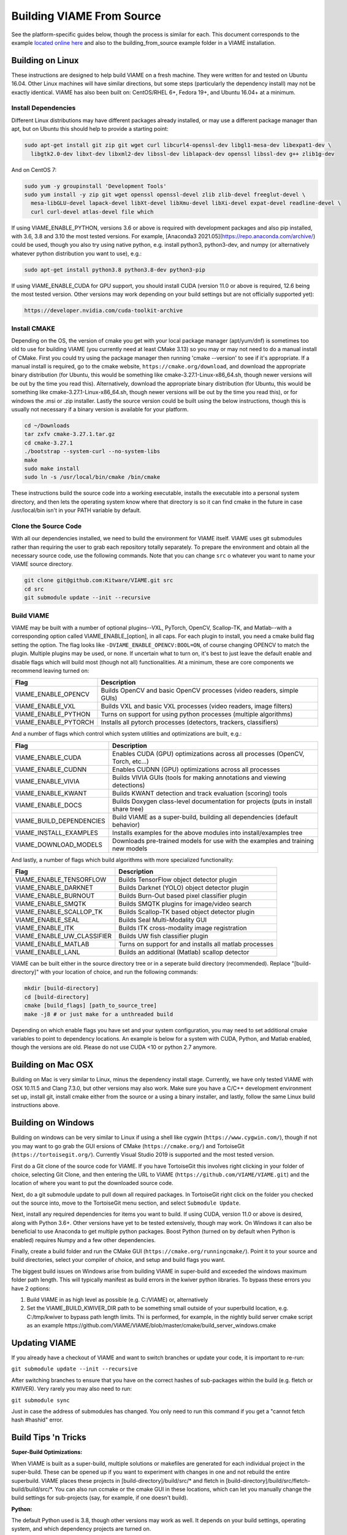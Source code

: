
==========================
Building VIAME From Source
==========================

See the platform-specific guides below, though the process is similar for each.
This document corresponds to the example `located online here`_ and also to the
building_from_source example folder in a VIAME installation.

.. _located online here: https://github.com/VIAME/VIAME/tree/master/examples/building_from_source


*****************
Building on Linux
*****************

These instructions are designed to help build VIAME on a fresh machine. They were written for
and tested on Ubuntu 16.04. Other Linux machines will have similar directions, but some steps
(particularly the dependency install) may not be exactly identical. VIAME has also been built
on: CentOS/RHEL 6+, Fedora 19+, and Ubuntu 16.04+ at a minimum.

Install Dependencies
====================

Different Linux distributions may have different packages already installed, or may
use a different package manager than apt, but on Ubuntu this should help to provide
a starting point:

.. code-block:: bash

   sudo apt-get install git zip git wget curl libcurl4-openssl-dev libgl1-mesa-dev libexpat1-dev \
     libgtk2.0-dev libxt-dev libxml2-dev libssl-dev liblapack-dev openssl libssl-dev g++ zlib1g-dev 

And on CentOS 7:

.. code-block:: bash

   sudo yum -y groupinstall 'Development Tools'
   sudo yum install -y zip git wget openssl openssl-devel zlib zlib-devel freeglut-devel \
     mesa-libGLU-devel lapack-devel libXt-devel libXmu-devel libXi-devel expat-devel readline-devel \
     curl curl-devel atlas-devel file which

If using VIAME_ENABLE_PYTHON, versions 3.6 or above is required with development packages and also
pip installed, with 3.6, 3.8 and 3.10 the most tested versions. For example,
[Anaconda3 2021.05](https://repo.anaconda.com/archive/) could be used, though you also try using
native python, e.g. install python3, python3-dev, and numpy (or alternatively whatever python
distribution you want to use),
e.g.:

.. code-block:: bash

   sudo apt-get install python3.8 python3.8-dev python3-pip

If using VIAME_ENABLE_CUDA for GPU support, you should install CUDA (version 11.0 or above
is required, 12.6 being the most tested version. Other versions may work depending
on your build settings but are not officially supported yet):

.. code-block:: bash

   https://developer.nvidia.com/cuda-toolkit-archive

Install CMAKE
=============

Depending on the OS, the version of cmake you get with your local package manager (apt/yum/dnf)
is sometimes too old to use for building VIAME (you currently need at least CMake 3.13) so you may
or may not need to do a manual install of CMake. First you could try using the package manager
then running 'cmake --version' to see if it's appropriate. If a manual install is required, go
to the cmake website, ``https://cmake.org/download``, and download the appropriate binary
distribution (for Ubuntu, this would be something like cmake-3.27.1-Linux-x86_64.sh,
though newer versions will be out by the time you read this). Alternatively, download the
appropriate binary distribution (for Ubuntu, this would be something like cmake-3.27.1-Linux-x86_64.sh,
though newer versions will be out by the time you read this), or for windows the .msi or .zip
installer. Lastly the source version could be built using the below instructions, though this
is usually not necessary if a binary version is available for your platform.


.. code-block:: bash

   cd ~/Downloads
   tar zxfv cmake-3.27.1.tar.gz
   cd cmake-3.27.1
   ./bootstrap --system-curl --no-system-libs
   make
   sudo make install
   sudo ln -s /usr/local/bin/cmake /bin/cmake

These instructions build the source code into a working executable, installs the
executable into a personal system directory, and then lets the operating system
know where that directory is so it can find cmake in the future in case
/usr/local/bin isn't in your PATH variable by default.

Clone the Source Code
=====================

With all our dependencies installed, we need to build the environment for VIAME
itself. VIAME uses git submodules rather than requiring the user to grab each 
repository totally separately. To prepare the environment and obtain all the
necessary source code, use the following commands. Note that you can change ``src``
o whatever you want to name your VIAME source directory.

.. code-block:: bash

   git clone git@github.com:Kitware/VIAME.git src
   cd src
   git submodule update --init --recursive

Build VIAME
===========

VIAME may be built with a number of optional plugins--VXL, PyTorch, OpenCV,
Scallop-TK, and Matlab--with a corresponding option called VIAME_ENABLE_[option],
in all caps. For each plugin to install, you need a cmake build flag setting the
option. The flag looks like ``-DVIAME_ENABLE_OPENCV:BOOL=ON``, of course changing
OPENCV to match the plugin. Multiple plugins may be used, or none. If uncertain what
to turn on, it's best to just leave the default enable and disable flags which will
build most (though not all) functionalities. At a minimum, these are core components
we recommend leaving turned on:


+------------------------------+---------------------------------------------------------------------------------------+
| Flag                         | Description                                                                           |
+==============================+=======================================================================================+
| VIAME_ENABLE_OPENCV          | Builds OpenCV and basic OpenCV processes (video readers, simple GUIs)                 |
+------------------------------+---------------------------------------------------------------------------------------+
| VIAME_ENABLE_VXL             | Builds VXL and basic VXL processes (video readers, image filters)                     |
+------------------------------+---------------------------------------------------------------------------------------+
| VIAME_ENABLE_PYTHON          | Turns on support for using python processes (multiple algorithms)                     |
+------------------------------+---------------------------------------------------------------------------------------+
| VIAME_ENABLE_PYTORCH         | Installs all pytorch processes (detectors, trackers, classifiers)                     |
+------------------------------+---------------------------------------------------------------------------------------+

And a number of flags which control which system utilities and optimizations are built, e.g.:

+------------------------------+---------------------------------------------------------------------------------------------+
| Flag                         | Description                                                                                 |
+==============================+=============================================================================================+
| VIAME_ENABLE_CUDA            | Enables CUDA (GPU) optimizations across all processes (OpenCV, Torch, etc...)               |
+------------------------------+---------------------------------------------------------------------------------------------+
| VIAME_ENABLE_CUDNN           | Enables CUDNN (GPU) optimizations across all processes                                      |
+------------------------------+---------------------------------------------------------------------------------------------+
| VIAME_ENABLE_VIVIA           | Builds VIVIA GUIs (tools for making annotations and viewing detections)                     |
+------------------------------+---------------------------------------------------------------------------------------------+
| VIAME_ENABLE_KWANT           | Builds KWANT detection and track evaluation (scoring) tools                                 |
+------------------------------+---------------------------------------------------------------------------------------------+
| VIAME_ENABLE_DOCS            | Builds Doxygen class-level documentation for projects (puts in install share tree)          |
+------------------------------+---------------------------------------------------------------------------------------------+
| VIAME_BUILD_DEPENDENCIES     | Build VIAME as a super-build, building all dependencies (default behavior)                  |
+------------------------------+---------------------------------------------------------------------------------------------+
| VIAME_INSTALL_EXAMPLES       | Installs examples for the above modules into install/examples tree                          |
+------------------------------+---------------------------------------------------------------------------------------------+
| VIAME_DOWNLOAD_MODELS        | Downloads pre-trained models for use with the examples and training new models              |
+------------------------------+---------------------------------------------------------------------------------------------+

And lastly, a number of flags which build algorithms with more specialized functionality:

+------------------------------+---------------------------------------------------------------------------------------------+
| Flag                         | Description                                                                                 |
+==============================+=============================================================================================+
| VIAME_ENABLE_TENSORFLOW      | Builds TensorFlow object detector plugin                                                    |
+------------------------------+---------------------------------------------------------------------------------------------+
| VIAME_ENABLE_DARKNET         | Builds Darknet (YOLO) object detector plugin                                                |
+------------------------------+---------------------------------------------------------------------------------------------+
| VIAME_ENABLE_BURNOUT         | Builds Burn-Out based pixel classifier plugin                                               |
+------------------------------+---------------------------------------------------------------------------------------------+
| VIAME_ENABLE_SMQTK           | Builds SMQTK plugins for image/video search                                                 |
+------------------------------+---------------------------------------------------------------------------------------------+
| VIAME_ENABLE_SCALLOP_TK      | Builds Scallop-TK based object detector plugin                                              |
+------------------------------+---------------------------------------------------------------------------------------------+
| VIAME_ENABLE_SEAL            | Builds Seal Multi-Modality GUI                                                              |
+------------------------------+---------------------------------------------------------------------------------------------+
| VIAME_ENABLE_ITK             | Builds ITK cross-modality image registration                                                |
+------------------------------+---------------------------------------------------------------------------------------------+
| VIAME_ENABLE_UW_CLASSIFIER   | Builds UW fish classifier plugin                                                            |
+------------------------------+---------------------------------------------------------------------------------------------+
| VIAME_ENABLE_MATLAB          | Turns on support for and installs all matlab processes                                      |
+------------------------------+---------------------------------------------------------------------------------------------+
| VIAME_ENABLE_LANL            | Builds an additional (Matlab) scallop detector                                              |
+------------------------------+---------------------------------------------------------------------------------------------+

VIAME can be built either in the source directory tree or in a seperate build
directory (recommended). Replace "[build-directory]" with your location of choice,
and run the following commands:

.. code-block:: bash

   mkdir [build-directory]
   cd [build-directory]
   cmake [build_flags] [path_to_source_tree]
   make -j8 # or just make for a unthreaded build

Depending on which enable flags you have set and your system configuration, you may
need to set additional cmake variables to point to dependency locations. An example
is below for a system with CUDA, Python, and Matlab enabled, though the versions are
old. Please do not use CUDA <10 or python 2.7 anymore.

.. image:: http://www.viametoolkit.org/wp-content/uploads/2017/03/cmake-options.png
   :scale: 30 %
   :align: center

.. _mac-label:

*******************
Building on Mac OSX
*******************

Building on Mac is very similar to Linux, minus the dependency install stage.
Currently, we have only tested VIAME with OSX 10.11.5 and Clang 7.3.0, but other
versions may also work. Make sure you have a C/C++ development environment set up,
install git, install cmake either from the source or a using a binary installer, and
lastly, follow the same Linux build instructions above.

.. _windows-label:

*******************
Building on Windows
*******************

Building on windows can be very similar to Linux if using a shell like cygwin
(``https://www.cygwin.com/``), though if not you may want to go grab the GUI
ersions of CMake (``https://cmake.org/``) and TortoiseGit (``https://tortoisegit.org/``).
Currently Visual Studio 2019 is supported and the most tested version.

First do a Git clone of the source code for VIAME. If you have TortoiseGit this
involves right clicking in your folder of choice, selecting Git Clone, and then
entering the URL to VIAME (``https://github.com/VIAME/VIAME.git``) and the location
of where you want to put the downloaded source code.

Next, do a git submodule update to pull down all required packages. In TortoiseGit
right click on the folder you checked out the source into, move to the TortoiseGit
menu section, and select ``Submodule Update``.

Next, install any required dependencies for items you want to build. If using CUDA,
version 11.0 or above is desired, along with Python 3.6+. Other versions have yet to
be tested extensively, though may work. On Windows it can also be beneficial to use
Anaconda to get multiple python packages. Boost Python (turned on by default when
Python is enabled) requires Numpy and a few other dependencies.

Finally, create a build folder and run the CMake GUI (``https://cmake.org/runningcmake/``).
Point it to your source and build directories, select your compiler of choice, and
setup and build flags you want.

The biggest build issues on Windows arise from building VIAME in super-build and
exceeded the windows maximum folder path length. This will typically manifest as build
errors in the kwiver python libraries. To bypass these errors you have 2 options:

1. Build VIAME in as high level as possible (e.g. C:/VIAME) or, alternatively
2. Set the VIAME_BUILD_KWIVER_DIR path to be something small outside of your
   superbuild location, e.g. C:/tmp/kwiver to bypass path length limits. Thi
   is performed, for example, in the nightly build server cmake script as an
   example https://github.com/VIAME/VIAME/blob/master/cmake/build_server_windows.cmake


.. _tips-label:

**************
Updating VIAME
**************

If you already have a checkout of VIAME and want to switch branches or
update your code, it is important to re-run:

``git submodule update --init --recursive``

After switching branches to ensure that you have on the correct hashes
of sub-packages within the build (e.g. fletch or KWIVER). Very rarely
you may also need to run:

``git submodule sync``

Just in case the address of submodules has changed. You only need to
run this command if you get a "cannot fetch hash #hashid" error.

********************
Build Tips 'n Tricks
********************

**Super-Build Optimizations:**

When VIAME is built as a super-build, multiple solutions or makefiles are generated
for each individual project in the super-build. These can be opened up if you want
to experiment with changes in one and not rebuild the entire superbuild. VIAME
places these projects in [build-directory]/build/src/* and fletch in
[build-directory]/build/src/fletch-build/build/src/*. You can also run ccmake or
the cmake GUI in these locations, which can let you manually change the build settings
for sub-projects (say, for example, if one doesn't build).


**Python:**

The default Python used is 3.8, though other versions may work as well. It depends on
your build settings, operating system, and which dependency projects are turned on.


.. _issues-label:

******************
Known Build Issues
******************

**Issue:**

When compiling with CUDA turned on:

.. code-block:: console

   nvcc fatal   : Visual Studio configuration file 'vcvars64.bat' could not be found for
   installation at 'Microsoft Visual Studio XX.0/VC/bin/x86_amd64/../../..'

or similar.

**Solution:**

Express/Community versions of visual studio don't ship with a file called vcvars64.bat
You can add one manually be placing a bat file called 'vcvars64.bat' in folder
'Microsoft Visual Studio XX.0\VC\bin\amd64' for your version of visual studio. This
file should contain just a single line:

``CALL setenv /x64``


**Issue:**

Boost fails to build early with error in *_out.txt:

.. code-block:: console

   c++: internal compiler error: Killed (program cc1plus)

**Solution:**

You are likely running out of memory and your C++ compiler is crashing (common on VMs
with a small amount of memory). Increase the amount of memory availability to your VM or
buy a better computer if not running a VM with at least 1 Gb of RAM.


**Issue:**

On VS2015 with Python enabled: ``error LNK1104: cannot open file 'python27_d.lib'``

**Solution:**

If you want to link against python in debug mode, you'll have to build Python itself
to enable debug libraries, as the default python distributions do not contain them.
Alternatively switch to Release or RelWDebug modes.


**Issue:**

.. code-block:: console

   ImportError: No module named numpy.distutils

**Solution:**

You have python installed, but not numpy. Install numpy.


**Issue:**

``cannot find cublas_v2.h`` or linking issues against CUDA

**Solution:**

VIAME contains a ``VIAME_DISABLE_GPU_SUPPORT`` flag due to numerous issues relating to
GPU code building. Alternatively you can debug the issue (incorrect CUDA drivers for
OpenCV, Torch, etc...), or alternatively not having your CUDA headers set to be in your include path.


**Issue:**

.. code-block:: console

   CMake Error at CMakeLists.txt:200 (message):
     Unable to locate CUDNN library

**Solution:**

You have enabled CUDNN but the system is unable to locate CUDNN, as the message says.

Note CUDNN is installed seperately from CUDA, they are different things.

You need to set the VIAME flag CUDNN_LIBRARY to something like /usr/local/cuda/lib64/libcudnn.so.
Alternatively you can set CUDNN_ROOT to /usr/local/cuda/lib64 manually if that's where you installed it.


**Issue:**

When ``VIAME_ENABLE_DOC`` is turned on and doing a multi-threaded build, sometimes the build fails.

**Solution:**

Run ``make -jX`` multiple times, or don't run ``make -jX`` when ``VIAME_ENABLE_DOCS`` is enabled.


**Issue:**

CMake says it cannot find MATLAB

**Solution:**

Make sure your matlab CMake paths are set to something like the following

.. code-block:: console

   Matlab_ENG_LIBRARY:FILEPATH=[matlab_install_loc]/bin/glnxa64/libeng.so
   Matlab_INCLUDE_DIRS:PATH=[matlab_install_loc]/extern/include
   Matlab_MEX_EXTENSION:STRING=mexa64
   Matlab_MEX_LIBRARY:FILEPATH=[matlab_install_loc]/bin/glnxa64/libmex.so
   Matlab_MX_LIBRARY:FILEPATH=[matlab_install_loc]/bin/glnxa64/libmx.so
   Matlab_ROOT_DIR:PATH=[matlab_install_loc]

